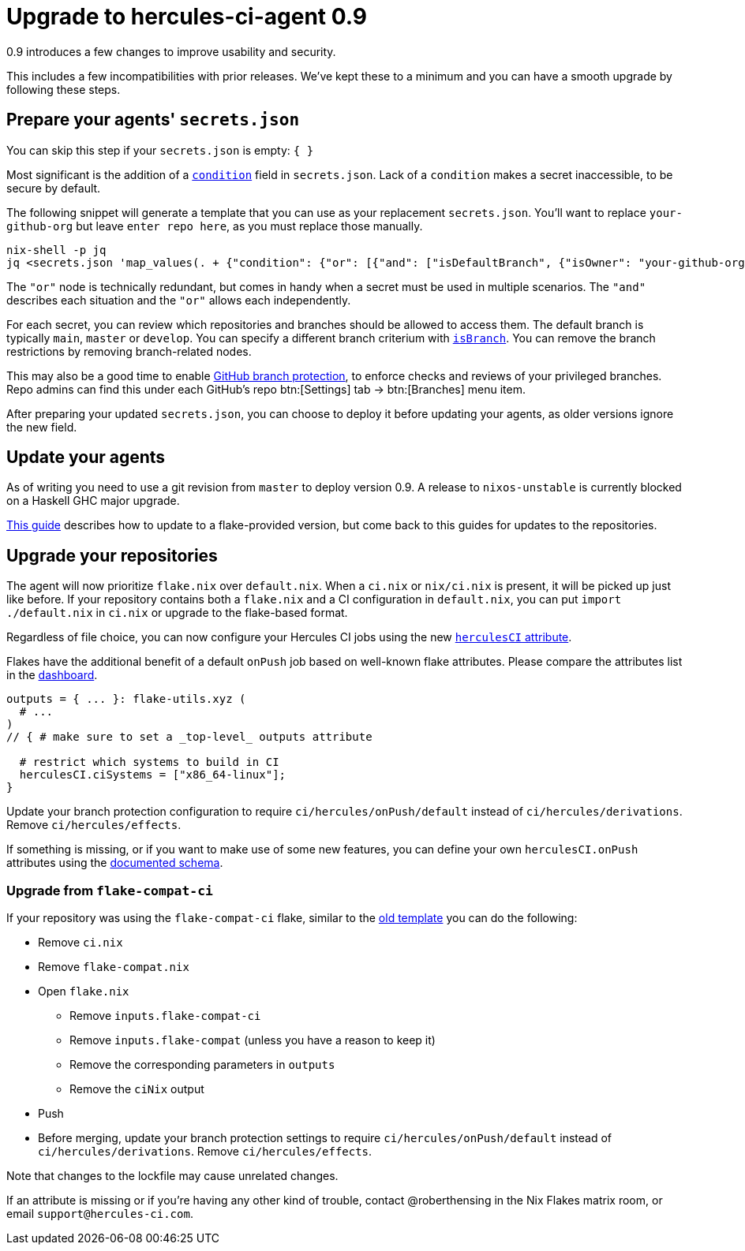 
# Upgrade to hercules-ci-agent 0.9

0.9 introduces a few changes to improve usability and security.

This includes a few incompatibilities with prior releases. We've kept these to
a minimum and you can have a smooth upgrade by following these steps.

## Prepare your agents' `secrets.json`

You can skip this step if your `secrets.json` is empty: `{ }`

Most significant is the addition of a xref:hercules-ci-agent:ROOT:secrets-json.adoc#condition[`condition`] field in `secrets.json`.
Lack of a `condition` makes a secret inaccessible, to be secure by default.

The following snippet will generate a template that you can use as your replacement `secrets.json`. You'll want to replace `your-github-org` but leave `enter repo here`, as you must replace those manually.

```console
nix-shell -p jq
jq <secrets.json 'map_values(. + {"condition": {"or": [{"and": ["isDefaultBranch", {"isOwner": "your-github-org"}, {"isRepo": "enter repo here"}]}]}})'
```

The `"or"` node is technically redundant, but comes in handy when a secret must be used in multiple scenarios. The `"and"` describes each situation and the `"or"` allows each independently.

For each secret, you can review which repositories and branches should be allowed to access them. The default branch is typically `main`, `master` or `develop`. You can specify a different branch criterium with xref:hercules-ci-agent:ROOT:secrets-json.adoc#condition[`isBranch`]. You can remove the branch restrictions by removing branch-related nodes.

This may also be a good time to enable https://docs.github.com/en/repositories/configuring-branches-and-merges-in-your-repository/defining-the-mergeability-of-pull-requests/about-protected-branches[GitHub branch protection], to enforce checks and reviews of your privileged branches. Repo admins can find this under each GitHub's repo btn:[Settings] tab -> btn:[Branches] menu item.

After preparing your updated `secrets.json`, you can choose to deploy it before updating your agents, as older versions ignore the new field.

## Update your agents

As of writing you need to use a git revision from `master` to deploy version 0.9. A release to `nixos-unstable` is currently blocked on a Haskell GHC major upgrade.

xref:hercules-ci:ROOT:guides/update-agent-using-flake.adoc[This guide] describes how to update to a flake-provided version, but come back to this guides for updates to the repositories.

## Upgrade your repositories

The agent will now prioritize `flake.nix` over `default.nix`. When a `ci.nix` or `nix/ci.nix` is present, it will be picked up just like before. If your repository contains both a `flake.nix` and a CI configuration in `default.nix`, you can put `import ./default.nix` in `ci.nix` or upgrade to the flake-based format.

Regardless of file choice, you can now configure your Hercules CI jobs using the new xref:hercules-ci-agent:ROOT:evaluation.adoc[`herculesCI` attribute].

Flakes have the additional benefit of a default `onPush` job based on well-known flake attributes. Please compare the attributes list in the https://hercules-ci.com/dashboard[dashboard].

```nix
outputs = { ... }: flake-utils.xyz (
  # ...
)
// { # make sure to set a _top-level_ outputs attribute

  # restrict which systems to build in CI
  herculesCI.ciSystems = ["x86_64-linux"];
}
```

Update your branch protection configuration to require `ci/hercules/onPush/default` instead of `ci/hercules/derivations`. Remove `ci/hercules/effects`.

If something is missing, or if you want to make use of some new features, you can define your own `herculesCI.onPush` attributes using the xref:hercules-ci-agent:ROOT:evaluation.adoc[documented schema].

### Upgrade from `flake-compat-ci`

If your repository was using the `flake-compat-ci` flake, similar to the https://github.com/NixOS/templates/tree/4396ff1aec6e7c2828257bc21496f336a8c09358/hercules-ci[old template] you can do the following:

 - Remove `ci.nix`
 - Remove `flake-compat.nix`
 - Open `flake.nix`
   * Remove `inputs.flake-compat-ci`
   * Remove `inputs.flake-compat` (unless you have a reason to keep it)
   * Remove the corresponding parameters in `outputs`
   * Remove the `ciNix` output
 - Push
 - Before merging, update your branch protection settings to require `ci/hercules/onPush/default` instead of `ci/hercules/derivations`. Remove `ci/hercules/effects`.

Note that changes to the lockfile may cause unrelated changes.

If an attribute is missing or if you're having any other kind of trouble, contact @roberthensing in the Nix Flakes matrix room, or email `support@hercules-ci.com`.
